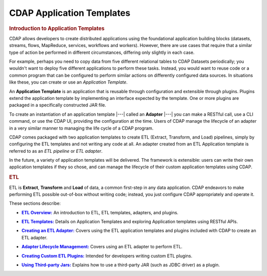 .. meta::
    :author: Cask Data, Inc.
    :description: Users' Manual
    :copyright: Copyright © 2015 Cask Data, Inc.

.. _apptemplates-index:

==========================
CDAP Application Templates 
==========================


.. _apptemplates-intro-application-templates:

.. rubric:: Introduction to Application Templates

CDAP allows developers to create distributed applications using the foundational
application building blocks (datasets, streams, flows, MapReduce, services, workflows and
workers). However, there are use cases that require that a similar type of action be
performed in different circumstances, differing only slightly in each case. 

For example, perhaps you need to copy data from five different relational tables to CDAP
Datasets periodically; you wouldn't want to deploy five different applications to
perform these tasks. Instead, you would want to reuse code or a common program that can be
configured to perform similar actions on differently configured data sources. In situations
like these, you can create or use an *Application Template*.

An **Application Template** is an application that is reusable through configuration and
extensible through plugins. Plugins extend the application template by implementing an
interface expected by the template. One or more plugins are packaged in a specifically
constructed JAR file.

To create an instantiation of an application template |---| called an **Adapter** |---| you
can make a RESTful call, use a CLI command, or use the CDAP UI, providing the
configuration at the time. Users of CDAP manage the lifecycle of an adapter in a very
similar manner to managing the life cycle of a CDAP program.

CDAP comes packaged with two application templates to create ETL (Extract, Transform, and
Load) pipelines, simply by configuring the ETL templates and not writing any code at all.
An adapter created from an ETL Application template is referred to as an *ETL pipeline* or
*ETL adapter*.

In the future, a variety of application templates will be delivered. The framework is
extensible: users can write their own application templates if they so chose, and can
manage the lifecycle of their custom application templates using CDAP.


.. rubric:: ETL 

ETL is **Extract**, **Transform** and **Load** of data, a common first-step in any data
application. CDAP endeavors to make performing ETL possible out-of-box without writing
code; instead, you just configure CDAP appropriately and operate it.

These sections describe:

.. |overview| replace:: **ETL Overview:**
.. _overview: etl/index.html

- |overview|_ An introduction to ETL, ETL templates, adapters, and plugins.


.. |etl-templates| replace:: **ETL Templates:**
.. _etl-templates: etl/plugins/index.html

- |etl-templates|_ Details on Application Templates and exploring Application templates using RESTful APIs.


.. |etl-creating| replace:: **Creating an ETL Adapter:**
.. _etl-creating: etl/creating.html

- |etl-creating|_ Covers using the ETL application templates and plugins included with CDAP to create an ETL adapter.


.. |etl-operations| replace:: **Adapter Lifecycle Management:**
.. _etl-operations: etl/operations.html

- |etl-operations|_ Covers using an ETL adapter to perform ETL.


.. |etl-custom| replace:: **Creating Custom ETL Plugins:**
.. _etl-custom: etl/custom.html

- |etl-custom|_ Intended for developers writing custom ETL plugins.


.. |etl-third-party| replace:: **Using Third-party Jars:**
.. _etl-third-party: etl/third-party.html

- |etl-third-party|_ Explains how to use a third-party JAR (such as JDBC driver) as a plugin.
